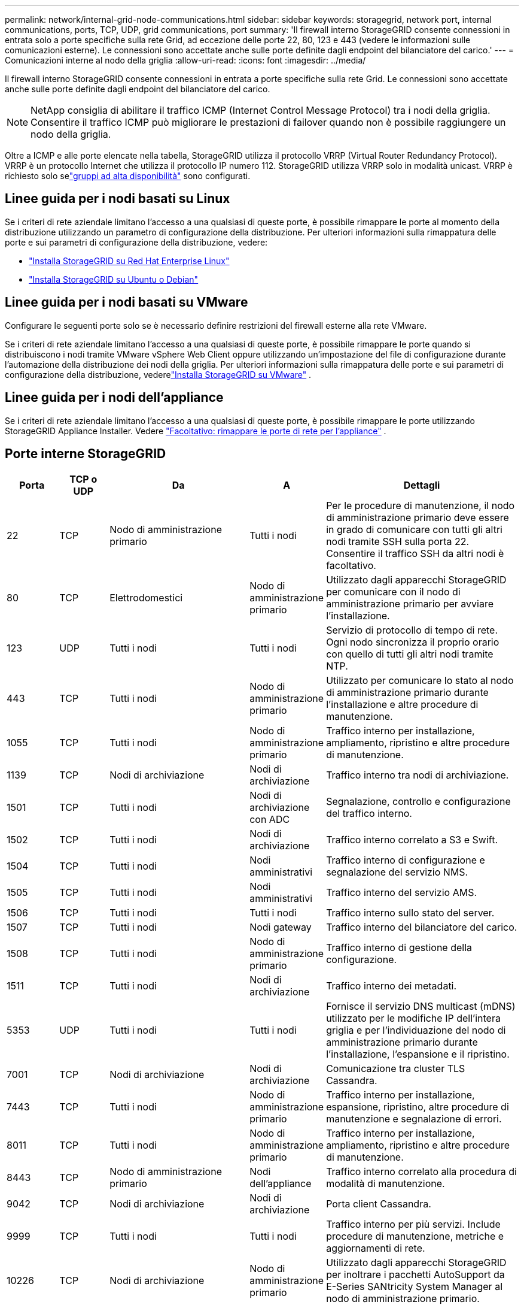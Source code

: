 ---
permalink: network/internal-grid-node-communications.html 
sidebar: sidebar 
keywords: storagegrid, network port, internal communications, ports, TCP, UDP, grid communications, port 
summary: 'Il firewall interno StorageGRID consente connessioni in entrata solo a porte specifiche sulla rete Grid, ad eccezione delle porte 22, 80, 123 e 443 (vedere le informazioni sulle comunicazioni esterne).  Le connessioni sono accettate anche sulle porte definite dagli endpoint del bilanciatore del carico.' 
---
= Comunicazioni interne al nodo della griglia
:allow-uri-read: 
:icons: font
:imagesdir: ../media/


[role="lead"]
Il firewall interno StorageGRID consente connessioni in entrata a porte specifiche sulla rete Grid.  Le connessioni sono accettate anche sulle porte definite dagli endpoint del bilanciatore del carico.


NOTE: NetApp consiglia di abilitare il traffico ICMP (Internet Control Message Protocol) tra i nodi della griglia.  Consentire il traffico ICMP può migliorare le prestazioni di failover quando non è possibile raggiungere un nodo della griglia.

Oltre a ICMP e alle porte elencate nella tabella, StorageGRID utilizza il protocollo VRRP (Virtual Router Redundancy Protocol).  VRRP è un protocollo Internet che utilizza il protocollo IP numero 112.  StorageGRID utilizza VRRP solo in modalità unicast.  VRRP è richiesto solo selink:../admin/managing-high-availability-groups.html["gruppi ad alta disponibilità"] sono configurati.



== Linee guida per i nodi basati su Linux

Se i criteri di rete aziendale limitano l'accesso a una qualsiasi di queste porte, è possibile rimappare le porte al momento della distribuzione utilizzando un parametro di configurazione della distribuzione. Per ulteriori informazioni sulla rimappatura delle porte e sui parametri di configurazione della distribuzione, vedere:

* link:../rhel/index.html["Installa StorageGRID su Red Hat Enterprise Linux"]
* link:../ubuntu/index.html["Installa StorageGRID su Ubuntu o Debian"]




== Linee guida per i nodi basati su VMware

Configurare le seguenti porte solo se è necessario definire restrizioni del firewall esterne alla rete VMware.

Se i criteri di rete aziendale limitano l'accesso a una qualsiasi di queste porte, è possibile rimappare le porte quando si distribuiscono i nodi tramite VMware vSphere Web Client oppure utilizzando un'impostazione del file di configurazione durante l'automazione della distribuzione dei nodi della griglia. Per ulteriori informazioni sulla rimappatura delle porte e sui parametri di configurazione della distribuzione, vederelink:../vmware/index.html["Installa StorageGRID su VMware"] .



== Linee guida per i nodi dell'appliance

Se i criteri di rete aziendale limitano l'accesso a una qualsiasi di queste porte, è possibile rimappare le porte utilizzando StorageGRID Appliance Installer. Vedere https://docs.netapp.com/us-en/storagegrid-appliances/installconfig/optional-remapping-network-ports-for-appliance.html["Facoltativo: rimappare le porte di rete per l'appliance"^] .



== Porte interne StorageGRID

[cols="1a,1a,1a,1a,4a"]
|===
| Porta | TCP o UDP | Da | A | Dettagli 


 a| 
22
 a| 
TCP
 a| 
Nodo di amministrazione primario
 a| 
Tutti i nodi
 a| 
Per le procedure di manutenzione, il nodo di amministrazione primario deve essere in grado di comunicare con tutti gli altri nodi tramite SSH sulla porta 22.  Consentire il traffico SSH da altri nodi è facoltativo.



 a| 
80
 a| 
TCP
 a| 
Elettrodomestici
 a| 
Nodo di amministrazione primario
 a| 
Utilizzato dagli apparecchi StorageGRID per comunicare con il nodo di amministrazione primario per avviare l'installazione.



 a| 
123
 a| 
UDP
 a| 
Tutti i nodi
 a| 
Tutti i nodi
 a| 
Servizio di protocollo di tempo di rete.  Ogni nodo sincronizza il proprio orario con quello di tutti gli altri nodi tramite NTP.



 a| 
443
 a| 
TCP
 a| 
Tutti i nodi
 a| 
Nodo di amministrazione primario
 a| 
Utilizzato per comunicare lo stato al nodo di amministrazione primario durante l'installazione e altre procedure di manutenzione.



 a| 
1055
 a| 
TCP
 a| 
Tutti i nodi
 a| 
Nodo di amministrazione primario
 a| 
Traffico interno per installazione, ampliamento, ripristino e altre procedure di manutenzione.



 a| 
1139
 a| 
TCP
 a| 
Nodi di archiviazione
 a| 
Nodi di archiviazione
 a| 
Traffico interno tra nodi di archiviazione.



 a| 
1501
 a| 
TCP
 a| 
Tutti i nodi
 a| 
Nodi di archiviazione con ADC
 a| 
Segnalazione, controllo e configurazione del traffico interno.



 a| 
1502
 a| 
TCP
 a| 
Tutti i nodi
 a| 
Nodi di archiviazione
 a| 
Traffico interno correlato a S3 e Swift.



 a| 
1504
 a| 
TCP
 a| 
Tutti i nodi
 a| 
Nodi amministrativi
 a| 
Traffico interno di configurazione e segnalazione del servizio NMS.



 a| 
1505
 a| 
TCP
 a| 
Tutti i nodi
 a| 
Nodi amministrativi
 a| 
Traffico interno del servizio AMS.



 a| 
1506
 a| 
TCP
 a| 
Tutti i nodi
 a| 
Tutti i nodi
 a| 
Traffico interno sullo stato del server.



 a| 
1507
 a| 
TCP
 a| 
Tutti i nodi
 a| 
Nodi gateway
 a| 
Traffico interno del bilanciatore del carico.



 a| 
1508
 a| 
TCP
 a| 
Tutti i nodi
 a| 
Nodo di amministrazione primario
 a| 
Traffico interno di gestione della configurazione.



 a| 
1511
 a| 
TCP
 a| 
Tutti i nodi
 a| 
Nodi di archiviazione
 a| 
Traffico interno dei metadati.



 a| 
5353
 a| 
UDP
 a| 
Tutti i nodi
 a| 
Tutti i nodi
 a| 
Fornisce il servizio DNS multicast (mDNS) utilizzato per le modifiche IP dell'intera griglia e per l'individuazione del nodo di amministrazione primario durante l'installazione, l'espansione e il ripristino.



 a| 
7001
 a| 
TCP
 a| 
Nodi di archiviazione
 a| 
Nodi di archiviazione
 a| 
Comunicazione tra cluster TLS Cassandra.



 a| 
7443
 a| 
TCP
 a| 
Tutti i nodi
 a| 
Nodo di amministrazione primario
 a| 
Traffico interno per installazione, espansione, ripristino, altre procedure di manutenzione e segnalazione di errori.



 a| 
8011
 a| 
TCP
 a| 
Tutti i nodi
 a| 
Nodo di amministrazione primario
 a| 
Traffico interno per installazione, ampliamento, ripristino e altre procedure di manutenzione.



 a| 
8443
 a| 
TCP
 a| 
Nodo di amministrazione primario
 a| 
Nodi dell'appliance
 a| 
Traffico interno correlato alla procedura di modalità di manutenzione.



 a| 
9042
 a| 
TCP
 a| 
Nodi di archiviazione
 a| 
Nodi di archiviazione
 a| 
Porta client Cassandra.



 a| 
9999
 a| 
TCP
 a| 
Tutti i nodi
 a| 
Tutti i nodi
 a| 
Traffico interno per più servizi.  Include procedure di manutenzione, metriche e aggiornamenti di rete.



 a| 
10226
 a| 
TCP
 a| 
Nodi di archiviazione
 a| 
Nodo di amministrazione primario
 a| 
Utilizzato dagli apparecchi StorageGRID per inoltrare i pacchetti AutoSupport da E-Series SANtricity System Manager al nodo di amministrazione primario.



 a| 
10342
 a| 
TCP
 a| 
Tutti i nodi
 a| 
Nodo di amministrazione primario
 a| 
Traffico interno per installazione, ampliamento, ripristino e altre procedure di manutenzione.



 a| 
18000
 a| 
TCP
 a| 
Nodi di amministrazione/archiviazione
 a| 
Nodi di archiviazione con ADC
 a| 
Traffico interno del servizio di account.



 a| 
18001
 a| 
TCP
 a| 
Nodi di amministrazione/archiviazione
 a| 
Nodi di archiviazione con ADC
 a| 
Traffico interno della federazione delle identità.



 a| 
18002
 a| 
TCP
 a| 
Nodi di amministrazione/archiviazione
 a| 
Nodi di archiviazione
 a| 
Traffico API interno correlato ai protocolli degli oggetti.



 a| 
18003
 a| 
TCP
 a| 
Nodi di amministrazione/archiviazione
 a| 
Nodi di archiviazione con ADC
 a| 
Traffico interno dei servizi della piattaforma.



 a| 
18017
 a| 
TCP
 a| 
Nodi di amministrazione/archiviazione
 a| 
Nodi di archiviazione
 a| 
Traffico interno del servizio Data Mover per i pool di archiviazione cloud.



 a| 
18019
 a| 
TCP
 a| 
Tutti i nodi
 a| 
Tutti i nodi
 a| 
Traffico interno del servizio Chunk per la codifica di cancellazione e la replicazione



 a| 
18082
 a| 
TCP
 a| 
Nodi di amministrazione/archiviazione
 a| 
Nodi di archiviazione
 a| 
Traffico interno correlato a S3.



 a| 
18083
 a| 
TCP
 a| 
Tutti i nodi
 a| 
Nodi di archiviazione
 a| 
Traffico interno correlato a Swift.



 a| 
18086
 a| 
TCP
 a| 
Tutti i nodi
 a| 
Nodi di archiviazione
 a| 
Traffico interno correlato al servizio LDR.



 a| 
18200
 a| 
TCP
 a| 
Nodi di amministrazione/archiviazione
 a| 
Nodi di archiviazione
 a| 
Statistiche aggiuntive sulle richieste dei clienti.



 a| 
19000
 a| 
TCP
 a| 
Nodi di amministrazione/archiviazione
 a| 
Nodi di archiviazione con ADC
 a| 
Traffico interno del servizio Keystone .

|===
.Informazioni correlate
link:external-communications.html["Comunicazioni esterne"]
